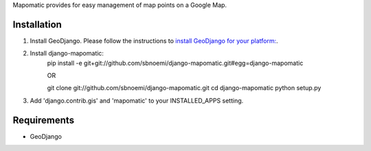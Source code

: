 Mapomatic provides for easy management of map points on a Google Map.  

Installation
------------
#) Install GeoDjango.  Please follow the instructions to `install GeoDjango for your platform: <https://docs.djangoproject.com/en/1.3/ref/contrib/gis/install/>`_.

#) Install django-mapomatic:
		pip install -e git+git://github.com/sbnoemi/django-mapomatic.git#egg=django-mapomatic
		
		OR
		
		git clone git://github.com/sbnoemi/django-mapomatic.git
		cd django-mapomatic
		python setup.py

#) Add 'django.contrib.gis' and 'mapomatic' to your INSTALLED_APPS setting.

Requirements
------------
* GeoDjango